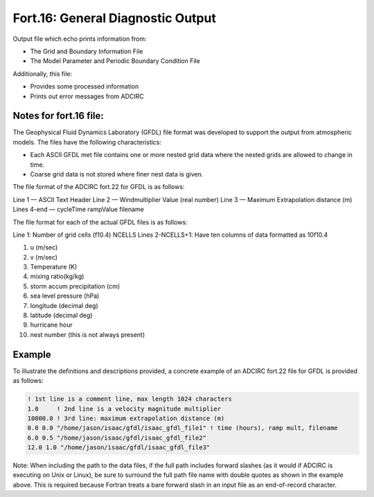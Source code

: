 .. _fort16:

Fort.16: General Diagnostic Output
==================================

Output file which echo prints information from:

* The Grid and Boundary Information File
* The Model Parameter and Periodic Boundary Condition File

Additionally, this file:

* Provides some processed information
* Prints out error messages from ADCIRC

Notes for fort.16 file:
-----------------------

The Geophysical Fluid Dynamics Laboratory (GFDL) file format was developed to support the output from atmospheric models. The files have the following characteristics:

* Each ASCII GFDL met file contains one or more nested grid data where the nested grids are allowed to change in time.
* Coarse grid data is not stored where finer nest data is given.

The file format of the ADCIRC fort.22 for GFDL is as follows:

Line 1 — ASCII Text Header
Line 2 — Windmultiplier Value (real number)
Line 3 — Maximum Extrapolation distance (m)
Lines 4-end — cycleTime rampValue filename

The file format for each of the actual GFDL files is as follows:

Line 1: Number of grid cells (f10.4) NCELLS
Lines 2-NCELLS+1: Have ten columns of data formatted as 10f10.4

1. u (m/sec)
2. v (m/sec)
3. Temperature (K)
4. mixing ratio(kg/kg)
5. storm accum precipitation (cm)
6. sea level pressure (hPa)
7. longitude (decimal deg)
8. latitude (decimal deg)
9. hurricane hour
10. nest number (this is not always present)

Example
-------

To illustrate the definitions and descriptions provided, a concrete example of an ADCIRC fort.22 file for GFDL is provided as follows:

.. code-block:: none

   ! 1st line is a comment line, max length 1024 characters
   1.0     ! 2nd line is a velocity magnitude multiplier
   10000.0 ! 3rd line: maximum extrapolation distance (m)
   0.0 0.0 "/home/jason/isaac/gfdl/isaac_gfdl_file1" ! time (hours), ramp mult, filename
   6.0 0.5 "/home/jason/isaac/gfdl/isaac_gfdl_file2"
   12.0 1.0 "/home/jason/isaac/gfdl/isaac_gfdl_file3"

Note: When including the path to the data files, if the full path includes forward slashes (as it would if ADCIRC is executing on Unix or Linux), be sure to surround the full path file name with double quotes as shown in the example above. This is required because Fortran treats a bare forward slash in an input file as an end-of-record character. 